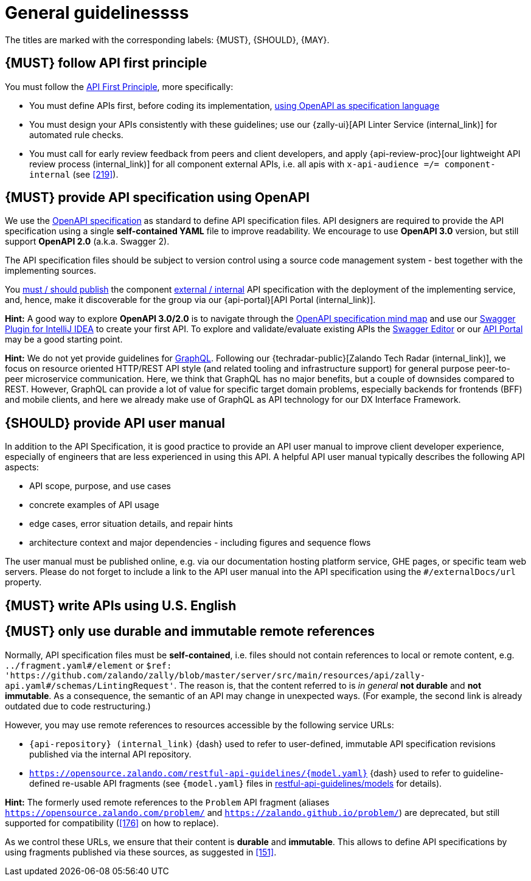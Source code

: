 [[general-guidelines]]
= General guidelinessss

The titles are marked with the corresponding labels: {MUST},
{SHOULD}, {MAY}.


[#100]
== {MUST} follow API first principle

You must follow the <<api-first, API First Principle>>, more specifically:

* You must define APIs first, before coding its implementation, <<101, using
  OpenAPI as specification language>>
* You must design your APIs consistently with these guidelines; use our
  {zally-ui}[API Linter Service (internal_link)] 
  for automated rule checks.
* You must call for early review feedback from peers and client developers, and apply 
  {api-review-proc}[our lightweight API review process (internal_link)] 
  for all component external APIs, i.e. all apis 
  with `x-api-audience =/= component-internal` (see <<219>>).


[#101]
== {MUST} provide API specification using OpenAPI

We use the http://swagger.io/specification/[OpenAPI specification] as standard
to define API specification files. API designers are required to provide the API
specification using a single *self-contained YAML* file to improve readability.
We encourage to use *OpenAPI 3.0* version, but still support *OpenAPI 2.0*
(a.k.a. Swagger 2).

The API specification files should be subject to version control using a source
code management system - best together with the implementing sources.

You <<192, must / should publish>> the component <<219, external / internal>>
API specification with the deployment of the implementing service, and, hence,
make it discoverable for the group via our {api-portal}[API Portal (internal_link)].

*Hint:* A good way to explore *OpenAPI 3.0/2.0* is to navigate through the
https://openapi-map.apihandyman.io/[OpenAPI specification mind map] and use
our https://plugins.jetbrains.com/search?search=swagger+Monte[Swagger Plugin
for IntelliJ IDEA] to create your first API. To explore and validate/evaluate
existing APIs the https://editor.swagger.io/[Swagger Editor] or our
https://apis.zalando.net[API Portal] may be a good starting point.

*Hint:* We do not yet provide guidelines for https://graphql.org/[GraphQL].
Following our {techradar-public}[Zalando Tech Radar (internal_link)], 
we focus on resource oriented HTTP/REST API style
(and related tooling and infrastructure support) for general purpose
peer-to-peer microservice communication. Here, we think that GraphQL has no
major benefits, but a couple of downsides compared to REST. However, GraphQL
can provide a lot of value for specific target domain problems, especially
backends for frontends (BFF) and mobile clients, and here we already make use
of GraphQL as API technology for our DX Interface Framework.


[#102]
== {SHOULD} provide API user manual

In addition to the API Specification, it is good practice to provide an API
user manual to improve client developer experience, especially of engineers
that are less experienced in using this API. A helpful API user manual
typically describes the following API aspects:

* API scope, purpose, and use cases
* concrete examples of API usage
* edge cases, error situation details, and repair hints
* architecture context and major dependencies - including figures and
sequence flows

The user manual must be published online, e.g. via our documentation hosting
platform service, GHE pages, or specific team web servers. Please do not forget
to include a link to the API user manual into the API specification using the
`#/externalDocs/url` property.


[#103]
== {MUST} write APIs using U.S. English


[#234]
== {MUST} only use durable and immutable remote references

Normally, API specification files must be *self-contained*, i.e. files
should not contain references to local or remote content, e.g. `../fragment.yaml#/element` or
`$ref: 'https://github.com/zalando/zally/blob/master/server/src/main/resources/api/zally-api.yaml#/schemas/LintingRequest'`.
The reason is, that the content referred to is _in general_ *not durable* and
*not immutable*. As a consequence, the semantic of an API may change in
unexpected ways. (For example, the second link is already outdated due to code restructuring.)

However, you may use remote references to resources accessible by the following
service URLs:

* `{api-repository} (internal_link)` {dash} used 
  to refer to user-defined, immutable API specification revisions published via the
  internal API repository.
* `https://opensource.zalando.com/restful-api-guidelines/{model.yaml}` {dash} used
  to refer to guideline-defined re-usable API fragments (see `{model.yaml}` files in
  https://github.com/zalando/restful-api-guidelines/tree/main/models[restful-api-guidelines/models]
  for details).

*Hint:* The formerly used remote references to the `Problem` API fragment
(aliases `https://opensource.zalando.com/problem/` and
`https://zalando.github.io/problem/`) are deprecated, but still supported for
compatibility (<<176>> on how to replace).

As we control these URLs, we ensure that their content is *durable* and
*immutable*. This allows to define API specifications by using fragments
published via these sources, as suggested in <<151>>.
